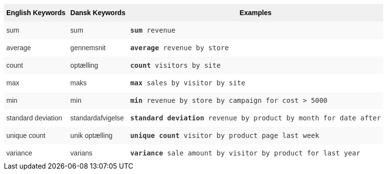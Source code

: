 ++++
<style type="text/css">
.tg  {border-collapse:collapse;border-spacing:0;border:none;border-color:#ccc;}
.tg td{font-family:Arial, sans-serif;font-size:14px;padding:10px 5px;border-style:solid;border-width:0px;overflow:hidden;word-break:normal;border-color:#ccc;color:#333;background-color:#fff;}
.tg th{font-family:Arial, sans-serif;font-size:14px;font-weight:normal;padding:10px 5px;border-style:solid;border-width:0px;overflow:hidden;word-break:normal;border-color:#ccc;color:#333;background-color:#f0f0f0;}
.tg .tg-31q5{background-color:#f0f0f0;color:#000;font-weight:bold;vertical-align:top}
.tg .tg-b7b8{background-color:#f9f9f9;vertical-align:top}
.tg .tg-yw4l{vertical-align:top}
</style>
<table class="tg"><tr><th class="tg-31q5">English Keywords</th>
    <th class="tg-31q5">Dansk Keywords</th>
    <th class="tg-31q5">Examples</th></tr>
  <tr><td class="tg-b7b8">sum</td>
    <td class="tg-b7b8">sum</td>
    <td class="tg-b7b8"><code><b>sum</b> revenue</code></td></tr>
  <tr><td class="tg-yw4l">average</td>
    <td class="tg-yw4l">gennemsnit</td>
    <td class="tg-yw4l"><code><b>average</b> revenue by store</code></td></tr>
  <tr><td class="tg-b7b8">count</td>
    <td class="tg-b7b8">optælling</td>
    <td class="tg-b7b8"><code><b>count</b> visitors by site</code></td></tr>
  <tr><td class="tg-yw4l">max</td>
    <td class="tg-yw4l">maks</td>
    <td class="tg-yw4l"><code><b>max</b> sales by visitor by site</code></td></tr>
  <tr><td class="tg-b7b8">min</td>
    <td class="tg-b7b8">min</td>
    <td class="tg-b7b8"><code><b>min</b> revenue by store by campaign for cost > 5000</code></td></tr>
  <tr><td class="tg-yw4l">standard deviation</td>
    <td class="tg-yw4l">standardafvigelse</td>
    <td class="tg-yw4l"><code><b>standard deviation</b> revenue by product by month for date after</code></td></tr>
  <tr><td class="tg-b7b8">unique count</td>
    <td class="tg-b7b8">unik optælling</td>
    <td class="tg-b7b8"><code><b>unique count</b> visitor by product page last week</code></td></tr>
  <tr><td class="tg-yw4l">variance</td>
    <td class="tg-yw4l">varians</td>
    <td class="tg-yw4l"><code><b>variance</b> sale amount by visitor by product for last year</code></td></tr></table>
++++

